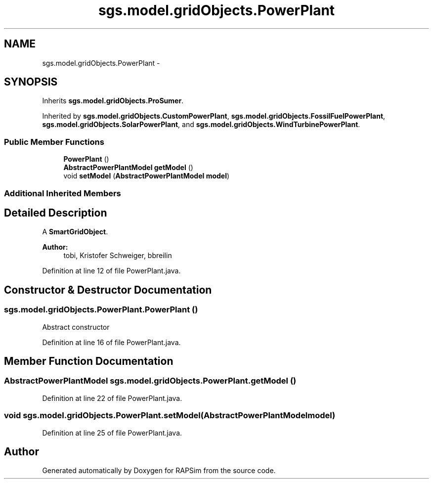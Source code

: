 .TH "sgs.model.gridObjects.PowerPlant" 3 "Wed Oct 28 2015" "Version 0.92" "RAPSim" \" -*- nroff -*-
.ad l
.nh
.SH NAME
sgs.model.gridObjects.PowerPlant \- 
.SH SYNOPSIS
.br
.PP
.PP
Inherits \fBsgs\&.model\&.gridObjects\&.ProSumer\fP\&.
.PP
Inherited by \fBsgs\&.model\&.gridObjects\&.CustomPowerPlant\fP, \fBsgs\&.model\&.gridObjects\&.FossilFuelPowerPlant\fP, \fBsgs\&.model\&.gridObjects\&.SolarPowerPlant\fP, and \fBsgs\&.model\&.gridObjects\&.WindTurbinePowerPlant\fP\&.
.SS "Public Member Functions"

.in +1c
.ti -1c
.RI "\fBPowerPlant\fP ()"
.br
.ti -1c
.RI "\fBAbstractPowerPlantModel\fP \fBgetModel\fP ()"
.br
.ti -1c
.RI "void \fBsetModel\fP (\fBAbstractPowerPlantModel\fP \fBmodel\fP)"
.br
.in -1c
.SS "Additional Inherited Members"
.SH "Detailed Description"
.PP 
A \fBSmartGridObject\fP\&. 
.PP
\fBAuthor:\fP
.RS 4
tobi, Kristofer Schweiger, bbreilin 
.RE
.PP

.PP
Definition at line 12 of file PowerPlant\&.java\&.
.SH "Constructor & Destructor Documentation"
.PP 
.SS "sgs\&.model\&.gridObjects\&.PowerPlant\&.PowerPlant ()"
Abstract constructor 
.PP
Definition at line 16 of file PowerPlant\&.java\&.
.SH "Member Function Documentation"
.PP 
.SS "\fBAbstractPowerPlantModel\fP sgs\&.model\&.gridObjects\&.PowerPlant\&.getModel ()"

.PP
Definition at line 22 of file PowerPlant\&.java\&.
.SS "void sgs\&.model\&.gridObjects\&.PowerPlant\&.setModel (\fBAbstractPowerPlantModel\fPmodel)"

.PP
Definition at line 25 of file PowerPlant\&.java\&.

.SH "Author"
.PP 
Generated automatically by Doxygen for RAPSim from the source code\&.
